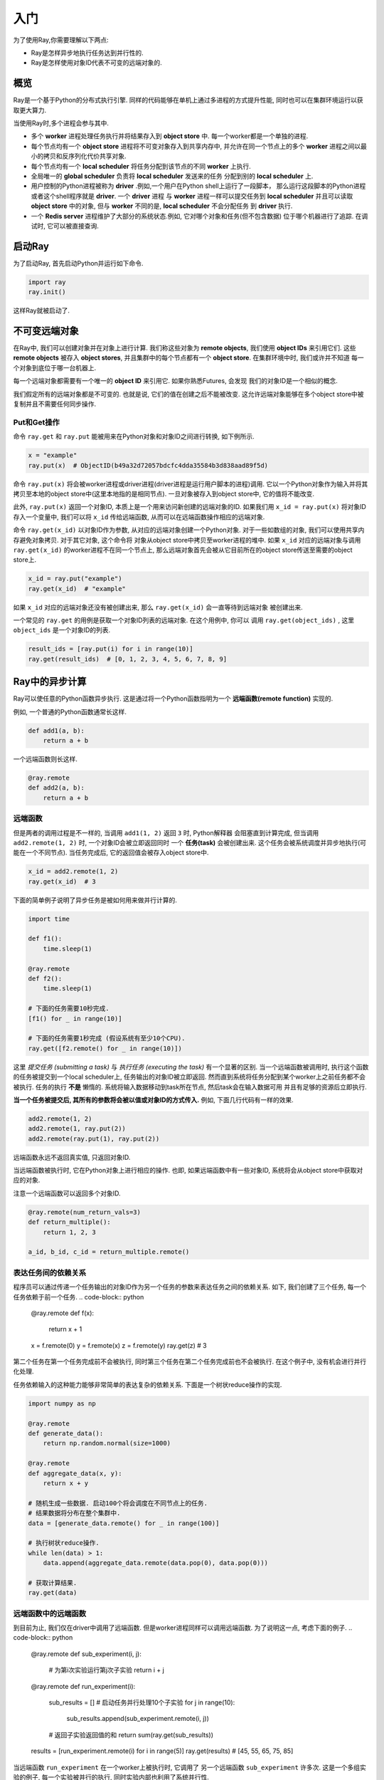 入门
========

为了使用Ray,你需要理解以下两点:

- Ray是怎样异步地执行任务达到并行性的.
- Ray是怎样使用对象ID代表不可变的远端对象的.

概览
--------

Ray是一个基于Python的分布式执行引擎. 同样的代码能够在单机上通过多进程的方式提升性能,
同时也可以在集群环境运行以获取更大算力.

当使用Ray时,多个进程会参与其中.

- 多个 **worker** 进程处理任务执行并将结果存入到 **object store** 中.
  每一个worker都是一个单独的进程.
- 每个节点均有一个 **object store** 进程将不可变对象存入到共享内存中,
  并允许在同一个节点上的多个 **worker** 进程之间以最小的拷贝和反序列化代价共享对象.
- 每个节点均有一个 **local scheduler** 将任务分配到该节点的不同 **worker** 上执行.
- 全局唯一的 **global scheduler** 负责将 **local scheduler** 发送来的任务
  分配到别的 **local scheduler** 上.
- 用户控制的Python进程被称为 **driver** .例如,一个用户在Python shell上运行了一段脚本，
  那么运行这段脚本的Python进程或者这个shell程序就是 **driver**. 一个 **driver** 进程
  与 **worker** 进程一样可以提交任务到 **local scheduler** 并且可以读取
  **object store** 中的对象, 但与 **worker** 不同的是, **local scheduler** 不会分配任务
  到 **driver** 执行.
- 一个 **Redis server** 进程维护了大部分的系统状态.例如, 它对哪个对象和任务(但不包含数据)
  位于哪个机器进行了追踪. 在调试时, 它可以被直接查询.

启动Ray
------------

为了启动Ray, 首先启动Python并运行如下命令.

.. code-block:: python

  import ray
  ray.init()

这样Ray就被启动了.

不可变远端对象
------------------------

在Ray中, 我们可以创建对象并在对象上进行计算. 我们称这些对象为 **remote objects**,
我们使用 **object IDs** 来引用它们. 这些 **remote objects** 被存入 **object stores**,
并且集群中的每个节点都有一个 **object store**. 在集群环境中时, 我们或许并不知道
每一个对象到底位于哪一台机器上.

每一个远端对象都需要有一个唯一的 **object ID** 来引用它. 如果你熟悉Futures, 会发现
我们的对象ID是一个相似的概念.

我们假定所有的远端对象都是不可变的. 也就是说, 它们的值在创建之后不能被改变.
这允许远端对象能够在多个object store中被复制并且不需要任何同步操作.

Put和Get操作
~~~~~~~~~~~

命令 ``ray.get`` 和 ``ray.put`` 能被用来在Python对象和对象ID之间进行转换, 如下例所示.

.. code-block:: python

  x = "example"
  ray.put(x)  # ObjectID(b49a32d72057bdcfc4dda35584b3d838aad89f5d)

命令 ``ray.put(x)`` 将会被worker进程或driver进程(driver进程是运行用户脚本的进程)调用.
它以一个Python对象作为输入并将其拷贝至本地的object store中(这里本地指的是相同节点).
一旦对象被存入到object store中, 它的值将不能改变.

此外, ``ray.put(x)`` 返回一个对象ID, 本质上是一个用来访问新创建的远端对象的ID.
如果我们用 ``x_id = ray.put(x)`` 将对象ID存入一个变量中, 我们可以将 ``x_id`` 传给远端函数,
从而可以在远端函数操作相应的远端对象.

命令 ``ray.get(x_id)`` 以对象ID作为参数, 从对应的远端对象创建一个Python对象.
对于一些如数组的对象, 我们可以使用共享内存避免对象拷贝. 对于其它对象, 这个命令将
对象从object store中拷贝至worker进程的堆中. 如果 ``x_id`` 对应的远端对象与调用 ``ray.get(x_id)``
的worker进程不在同一个节点上, 那么远端对象首先会被从它目前所在的object store传送至需要的object store上.

.. code-block:: python

  x_id = ray.put("example")
  ray.get(x_id)  # "example"

如果 ``x_id`` 对应的远端对象还没有被创建出来, 那么 ``ray.get(x_id)`` 会一直等待到远端对象
被创建出来.

一个常见的 ``ray.get`` 的用例是获取一个对象ID列表的远端对象. 在这个用例中, 你可以
调用 ``ray.get(object_ids)`` , 这里 ``object_ids`` 是一个对象ID的列表.

.. code-block:: python

  result_ids = [ray.put(i) for i in range(10)]
  ray.get(result_ids)  # [0, 1, 2, 3, 4, 5, 6, 7, 8, 9]

Ray中的异步计算
-------------------------------

Ray可以使任意的Python函数异步执行. 这是通过将一个Python函数指明为一个 **远端函数(remote function)** 实现的.

例如, 一个普通的Python函数通常长这样.

.. code-block:: python

  def add1(a, b):
      return a + b

一个远端函数则长这样.

.. code-block:: python

  @ray.remote
  def add2(a, b):
      return a + b

远端函数
~~~~~~~~~~~~~~~~

但是两者的调用过程是不一样的, 当调用 ``add1(1, 2)`` 返回 ``3`` 时, Python解释器
会阻塞直到计算完成, 但当调用 ``add2.remote(1, 2)`` 时, 一个对象ID会被立即返回同时
一个 **任务(task)** 会被创建出来. 这个任务会被系统调度并异步地执行(可能在一个不同节点).
当任务完成后, 它的返回值会被存入object store中.

.. code-block:: python

  x_id = add2.remote(1, 2)
  ray.get(x_id)  # 3

下面的简单例子说明了异步任务是被如何用来做并行计算的.

.. code-block:: python

  import time

  def f1():
      time.sleep(1)

  @ray.remote
  def f2():
      time.sleep(1)

  # 下面的任务需要10秒完成.
  [f1() for _ in range(10)]

  # 下面的任务需要1秒完成 (假设系统有至少10个CPU).
  ray.get([f2.remote() for _ in range(10)])

这里 *提交任务 (submitting a task)* 与 *执行任务 (executing the task)* 有一个显著的区别.
当一个远端函数被调用时, 执行这个函数的任务被提交到一个local scheduler上,
任务输出的对象ID被立即返回. 然而直到系统将任务分配到某个worker上之前任务都不会被执行.
任务的执行 **不是** 懒惰的. 系统将输入数据移动到task所在节点, 然后task会在输入数据可用
并且有足够的资源后立即执行.

**当一个任务被提交后, 其所有的参数将会被以值或对象ID的方式传入.** 例如, 下面几行代码有一样的效果.

.. code-block:: python

  add2.remote(1, 2)
  add2.remote(1, ray.put(2))
  add2.remote(ray.put(1), ray.put(2))

远端函数永远不返回真实值, 只返回对象ID.

当远端函数被执行时, 它在Python对象上进行相应的操作.
也即, 如果远端函数中有一些对象ID, 系统将会从object store中获取对应的对象.

注意一个远端函数可以返回多个对象ID.

.. code-block:: python

  @ray.remote(num_return_vals=3)
  def return_multiple():
      return 1, 2, 3

  a_id, b_id, c_id = return_multiple.remote()

表达任务间的依赖关系
~~~~~~~~~~~~~~~~~~~~~~~~~~~~~~~~~~~~~

程序员可以通过传递一个任务输出的对象ID作为另一个任务的参数来表达任务之间的依赖关系.
如下, 我们创建了三个任务, 每一个任务依赖于前一个任务.
.. code-block:: python

  @ray.remote
  def f(x):
      return x + 1

  x = f.remote(0)
  y = f.remote(x)
  z = f.remote(y)
  ray.get(z) # 3

第二个任务在第一个任务完成前不会被执行, 同时第三个任务在第二个任务完成前也不会被执行.
在这个例子中, 没有机会进行并行化处理.

任务依赖输入的这种能力能够非常简单的表达复杂的依赖关系.
下面是一个树状reduce操作的实现.

.. code-block:: python

  import numpy as np

  @ray.remote
  def generate_data():
      return np.random.normal(size=1000)

  @ray.remote
  def aggregate_data(x, y):
      return x + y

  # 随机生成一些数据. 启动100个将会调度在不同节点上的任务.
  # 结果数据将分布在整个集群中.
  data = [generate_data.remote() for _ in range(100)]

  # 执行树状reduce操作.
  while len(data) > 1:
      data.append(aggregate_data.remote(data.pop(0), data.pop(0)))

  # 获取计算结果.
  ray.get(data)

远端函数中的远端函数
~~~~~~~~~~~~~~~~~~~~~~~~~~~~~~~~~~~~~~~~

到目前为止, 我们仅在driver中调用了远端函数.
但是worker进程同样可以调用远端函数.
为了说明这一点, 考虑下面的例子.
.. code-block:: python

  @ray.remote
  def sub_experiment(i, j):
      # 为第i次实验运行第j次子实验
      return i + j

  @ray.remote
  def run_experiment(i):
      sub_results = []
      # 启动任务并行处理10个子实验
      for j in range(10):
          sub_results.append(sub_experiment.remote(i, j))
      # 返回子实验返回值的和
      return sum(ray.get(sub_results))

  results = [run_experiment.remote(i) for i in range(5)]
  ray.get(results) # [45, 55, 65, 75, 85]

当远端函数 ``run_experiment`` 在一个worker上被执行时, 它调用了
另一个远端函数 ``sub_experiment`` 许多次. 这是一个多组实验的例子, 每一个实验被并行的执行,
同时实验内部也利用了系统并行性.
